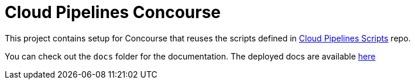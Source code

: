 = Cloud Pipelines Concourse

This project contains setup for Concourse that reuses the scripts defined in
https://cloud.spring.io/cloudpipelines-scripts/[Cloud Pipelines Scripts] repo.

You can check out the `docs` folder for the documentation. The deployed docs are available https://cloud.spring.io/cloudpipelines-concourse/[here]
